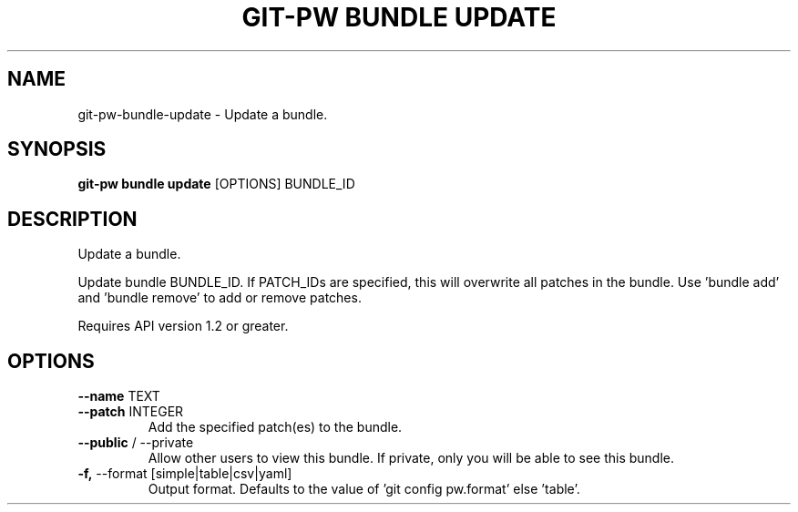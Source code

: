 .TH "GIT-PW BUNDLE UPDATE" "1" "2022-03-24" "2.3.0" "git-pw bundle update Manual"
.SH NAME
git-pw\-bundle\-update \- Update a bundle.
.SH SYNOPSIS
.B git-pw bundle update
[OPTIONS] BUNDLE_ID
.SH DESCRIPTION
Update a bundle.
.PP
Update bundle BUNDLE_ID. If PATCH_IDs are specified, this will overwrite
all patches in the bundle. Use 'bundle add' and 'bundle remove' to add or
remove patches.
.PP
Requires API version 1.2 or greater.
.SH OPTIONS
.TP
\fB\-\-name\fP TEXT
.PP
.TP
\fB\-\-patch\fP INTEGER
Add the specified patch(es) to the bundle.
.TP
\fB\-\-public\fP / \-\-private
Allow other users to view this bundle. If private, only you will be able to see this bundle.
.TP
\fB\-f,\fP \-\-format [simple|table|csv|yaml]
Output format. Defaults to the value of 'git config pw.format' else 'table'.
